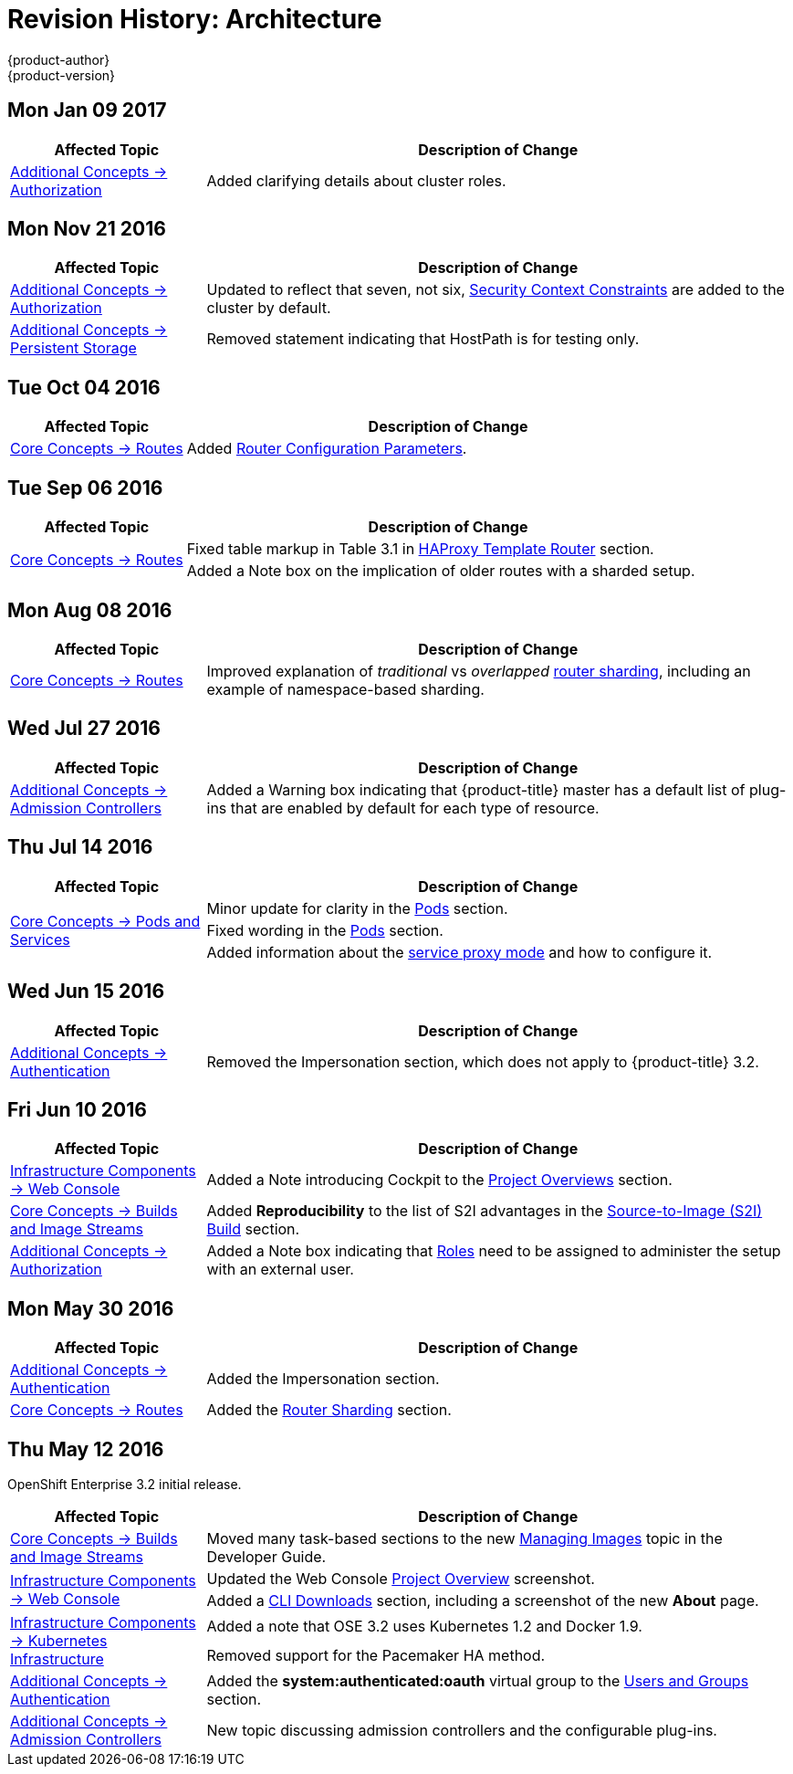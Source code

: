 [[architecture-revhistory-architecture]]
= Revision History: Architecture
{product-author}
{product-version}
:data-uri:
:icons:
:experimental:

// do-release: revhist-tables
== Mon Jan 09 2017

// tag::architecture_mon_jan_09_2017[]
[cols="1,3",options="header"]
|===

|Affected Topic |Description of Change
//Mon Jan 09 2017
n|xref:../architecture/additional_concepts/authorization.adoc#architecture-additional-concepts-authorization[Additional Concepts -> Authorization]
|Added clarifying details about cluster roles.

|===

// end::architecture_mon_jan_09_2017[]
== Mon Nov 21 2016

// tag::architecture_mon_nov_21_2016[]
[cols="1,3",options="header"]
|===

|Affected Topic |Description of Change
//Mon Nov 21 2016
|xref:../architecture/additional_concepts/authorization.adoc#architecture-additional-concepts-authorization[Additional Concepts -> Authorization]
|Updated to reflect that seven, not six, xref:../architecture/additional_concepts/authorization.adoc#security-context-constraints[Security Context Constraints] are added to the cluster by default.

|xref:../architecture/additional_concepts/storage.adoc#architecture-additional-concepts-storage[Additional Concepts -> Persistent Storage]
|Removed statement indicating that HostPath is for testing only.



|===

// end::architecture_mon_nov_21_2016[]
== Tue Oct 04 2016

// tag::architecture_tue_oct_04_2016[]
[cols="1,3",options="header"]
|===

|Affected Topic |Description of Change
//Tue Oct 04 2016
.2+|xref:../architecture/core_concepts/routes.adoc#architecture-core-concepts-routes[Core Concepts -> Routes]
|Added xref:../architecture/core_concepts/routes.adoc#haproxy-template-router[Router Configuration Parameters].

|===

// end::architecture_tue_oct_04_2016[]

== Tue Sep 06 2016

// tag::architecture_tue_sep_06_2016[]
[cols="1,3",options="header"]
|===

|Affected Topic |Description of Change
//Tue Sep 06 2016

.2+|xref:../architecture/core_concepts/routes.adoc#architecture-core-concepts-routes[Core Concepts -> Routes]
|Fixed table markup in Table 3.1 in xref:../architecture/core_concepts/routes.adoc#haproxy-template-router[HAProxy Template Router] section.
|Added a Note box on the implication of older routes with a sharded setup.

|===

// end::architecture_tue_sep_06_2016[]

== Mon Aug 08 2016

// tag::architecture_mon_aug_08_2016[]
[cols="1,3",options="header"]
|===

|Affected Topic |Description of Change
//Mon Aug 08 2016
|xref:../architecture/core_concepts/routes.adoc#architecture-core-concepts-routes[Core Concepts -> Routes]
|Improved explanation of _traditional_ vs _overlapped_ xref:../architecture/core_concepts/routes.adoc#router-sharding[router sharding], including an example of namespace-based sharding.

|===

// end::architecture_mon_aug_08_2016[]
== Wed Jul 27 2016

// tag::architecture_wed_jul_27_2016[]
[cols="1,3",options="header"]
|===

|Affected Topic |Description of Change
//Wed Jul 27 2016
n|xref:../architecture/additional_concepts/admission_controllers.adoc#architecture-additional-concepts-admission-controllers[Additional Concepts -> Admission Controllers]
|Added a Warning box indicating that {product-title} master has a default list of plug-ins that are enabled by default for each type of resource.

|===

// end::architecture_wed_jul_27_2016[]
== Thu Jul 14 2016

// tag::architecture_thu_jul_14_2016[]
[cols="1,3",options="header"]
|===

|Affected Topic |Description of Change
//Thu Jul 14 2016
.3+|xref:../architecture/core_concepts/pods_and_services.adoc#architecture-core-concepts-pods-and-services[Core Concepts -> Pods and Services]
|Minor update for clarity in the xref:../architecture/core_concepts/pods_and_services.adoc#pods[Pods] section.
|Fixed wording in the xref:../architecture/core_concepts/pods_and_services.adoc#pods[Pods] section.
|Added information about the xref:../architecture/core_concepts/pods_and_services.adoc#service-proxy-mode[service proxy mode] and how to configure it.

|===

// end::architecture_thu_jul_14_2016[]
== Wed Jun 15 2016

// tag::architecture_wed_jun_15_2016[]
[cols="1,3",options="header"]
|===

|Affected Topic |Description of Change
//Wed Jun 15 2016
|xref:../architecture/additional_concepts/authentication.adoc#architecture-additional-concepts-authentication[Additional Concepts -> Authentication]
|Removed the Impersonation section, which does not apply to {product-title} 3.2.

|===

// end::architecture_wed_jun_15_2016[]

== Fri Jun 10 2016

// tag::architecture_fri_jun_10_2016[]
[cols="1,3",options="header"]
|===

|Affected Topic |Description of Change
//Fri Jun 10 2016
|xref:../architecture/infrastructure_components/web_console.adoc#architecture-infrastructure-components-web-console[Infrastructure Components -> Web Console]
|Added a Note introducing Cockpit to the xref:../architecture/infrastructure_components/web_console.adoc#project-overviews[Project Overviews] section.

|xref:../architecture/core_concepts/builds_and_image_streams.adoc#architecture-core-concepts-builds-and-image-streams[Core Concepts -> Builds and Image Streams]
|Added *Reproducibility* to the list of S2I advantages in the xref:../architecture/core_concepts/builds_and_image_streams.adoc#source-build[Source-to-Image (S2I) Build] section.

|xref:../architecture/additional_concepts/authorization.adoc#roles[Additional Concepts -> Authorization]
|Added a Note box indicating that xref:../architecture/additional_concepts/authorization.adoc#roles[Roles] need to be assigned to administer the setup with an external user.



|===

// end::architecture_fri_jun_10_2016[]
== Mon May 30 2016

// tag::architecture_mon_may_30_2016[]
[cols="1,3",options="header"]
|===

|Affected Topic |Description of Change
//Mon May 30 2016
|xref:../architecture/additional_concepts/authentication.adoc#architecture-additional-concepts-authentication[Additional Concepts -> Authentication]
|Added the Impersonation section.

|xref:../architecture/core_concepts/routes.adoc#architecture-core-concepts-routes[Core Concepts -> Routes]
|Added the xref:../architecture/core_concepts/routes.adoc#router-sharding[Router Sharding] section.



|===

// end::architecture_mon_may_30_2016[]
== Thu May 12 2016

OpenShift Enterprise 3.2 initial release.

// tag::architecture_thu_may_12_2016[]
[cols="1,3",options="header"]
|===

|Affected Topic |Description of Change
//Thu May 12 2016

|xref:../architecture/core_concepts/builds_and_image_streams.adoc#architecture-core-concepts-builds-and-image-streams[Core Concepts -> Builds and Image Streams]
|Moved many task-based sections to the new xref:../dev_guide/managing_images.adoc#dev-guide-managing-images[Managing Images] topic in the Developer Guide.

.2+|xref:../architecture/infrastructure_components/web_console.adoc#architecture-infrastructure-components-web-console[Infrastructure Components -> Web Console]
|Updated the Web Console xref:../architecture/infrastructure_components/web_console.adoc#project-overviews[Project Overview] screenshot.
|Added a xref:../architecture/infrastructure_components/web_console.adoc#web-console-cli-downloads[CLI Downloads] section, including a screenshot of the new *About* page.

.2+|xref:../architecture/infrastructure_components/kubernetes_infrastructure.adoc#architecture-infrastructure-components-kubernetes-infrastructure[Infrastructure Components -> Kubernetes Infrastructure]
|Added a note that OSE 3.2 uses Kubernetes 1.2 and Docker 1.9.
|Removed support for the Pacemaker HA method.

|xref:../architecture/additional_concepts/authentication.adoc#architecture-additional-concepts-authentication[Additional Concepts -> Authentication]
|Added the *system:authenticated:oauth* virtual group to the xref:../architecture/additional_concepts/authentication.adoc#users-and-groups[Users and Groups] section.

|xref:../architecture/additional_concepts/admission_controllers.adoc#architecture-additional-concepts-admission-controllers[Additional Concepts -> Admission Controllers]
|New topic discussing admission controllers and the configurable plug-ins.

|===

// end::architecture_thu_may_12_2016[]
